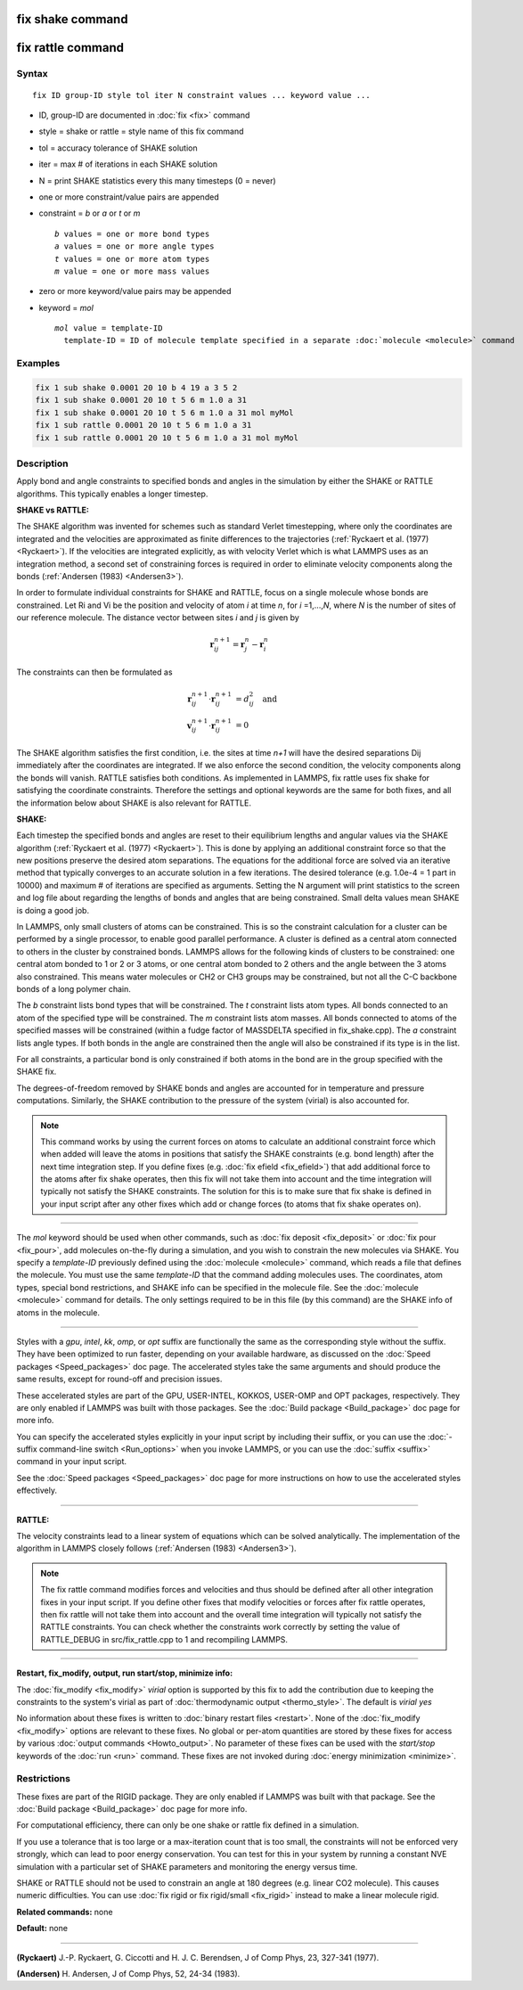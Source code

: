 .. index:: fix shake

fix shake command
=================

fix rattle command
==================

Syntax
""""""

.. parsed-literal::

   fix ID group-ID style tol iter N constraint values ... keyword value ...

* ID, group-ID are documented in :doc:`fix <fix>` command
* style = shake or rattle = style name of this fix command
* tol = accuracy tolerance of SHAKE solution
* iter = max # of iterations in each SHAKE solution
* N = print SHAKE statistics every this many timesteps (0 = never)
* one or more constraint/value pairs are appended
* constraint = *b* or *a* or *t* or *m*

  .. parsed-literal::

       *b* values = one or more bond types
       *a* values = one or more angle types
       *t* values = one or more atom types
       *m* value = one or more mass values

* zero or more keyword/value pairs may be appended
* keyword = *mol*

  .. parsed-literal::

       *mol* value = template-ID
         template-ID = ID of molecule template specified in a separate :doc:`molecule <molecule>` command

Examples
""""""""

.. code-block:: LAMMPS

   fix 1 sub shake 0.0001 20 10 b 4 19 a 3 5 2
   fix 1 sub shake 0.0001 20 10 t 5 6 m 1.0 a 31
   fix 1 sub shake 0.0001 20 10 t 5 6 m 1.0 a 31 mol myMol
   fix 1 sub rattle 0.0001 20 10 t 5 6 m 1.0 a 31
   fix 1 sub rattle 0.0001 20 10 t 5 6 m 1.0 a 31 mol myMol

Description
"""""""""""

Apply bond and angle constraints to specified bonds and angles in the
simulation by either the SHAKE or RATTLE algorithms.  This typically
enables a longer timestep.

**SHAKE vs RATTLE:**

The SHAKE algorithm was invented for schemes such as standard Verlet
timestepping, where only the coordinates are integrated and the
velocities are approximated as finite differences to the trajectories
(:ref:`Ryckaert et al. (1977) <Ryckaert>`).  If the velocities are
integrated explicitly, as with velocity Verlet which is what LAMMPS
uses as an integration method, a second set of constraining forces is
required in order to eliminate velocity components along the bonds
(:ref:`Andersen (1983) <Andersen3>`).

In order to formulate individual constraints for SHAKE and RATTLE,
focus on a single molecule whose bonds are constrained.  Let Ri and Vi
be the position and velocity of atom *i* at time *n*\ , for
*i* =1,...,\ *N*\ , where *N* is the number of sites of our reference
molecule. The distance vector between sites *i* and *j* is given by

.. math::

   \mathbf r^{n+1}_{ij} = \mathbf r^n_j - \mathbf r^n_i

The constraints can then be formulated as

.. math::

   \mathbf r^{n+1}_{ij} \cdot \mathbf r^{n+1}_{ij} &= d^2_{ij} \quad \text{and} \\
   \mathbf v^{n+1}_{ij} \cdot \mathbf r^{n+1}_{ij} &= 0

The SHAKE algorithm satisfies the first condition, i.e. the sites at
time *n+1* will have the desired separations Dij immediately after the
coordinates are integrated.  If we also enforce the second condition,
the velocity components along the bonds will vanish.  RATTLE satisfies
both conditions.  As implemented in LAMMPS, fix rattle uses fix shake
for satisfying the coordinate constraints. Therefore the settings and
optional keywords are the same for both fixes, and all the information
below about SHAKE is also relevant for RATTLE.

**SHAKE:**

Each timestep the specified bonds and angles are reset to their
equilibrium lengths and angular values via the SHAKE algorithm
(:ref:`Ryckaert et al. (1977) <Ryckaert>`).  This is done by applying an
additional constraint force so that the new positions preserve the
desired atom separations.  The equations for the additional force are
solved via an iterative method that typically converges to an accurate
solution in a few iterations.  The desired tolerance (e.g. 1.0e-4 = 1
part in 10000) and maximum # of iterations are specified as arguments.
Setting the N argument will print statistics to the screen and log
file about regarding the lengths of bonds and angles that are being
constrained.  Small delta values mean SHAKE is doing a good job.

In LAMMPS, only small clusters of atoms can be constrained.  This is
so the constraint calculation for a cluster can be performed by a
single processor, to enable good parallel performance.  A cluster is
defined as a central atom connected to others in the cluster by
constrained bonds.  LAMMPS allows for the following kinds of clusters
to be constrained: one central atom bonded to 1 or 2 or 3 atoms, or
one central atom bonded to 2 others and the angle between the 3 atoms
also constrained.  This means water molecules or CH2 or CH3 groups may
be constrained, but not all the C-C backbone bonds of a long polymer
chain.

The *b* constraint lists bond types that will be constrained.  The *t*
constraint lists atom types.  All bonds connected to an atom of the
specified type will be constrained.  The *m* constraint lists atom
masses.  All bonds connected to atoms of the specified masses will be
constrained (within a fudge factor of MASSDELTA specified in
fix\_shake.cpp).  The *a* constraint lists angle types.  If both bonds
in the angle are constrained then the angle will also be constrained
if its type is in the list.

For all constraints, a particular bond is only constrained if both
atoms in the bond are in the group specified with the SHAKE fix.

The degrees-of-freedom removed by SHAKE bonds and angles are accounted
for in temperature and pressure computations.  Similarly, the SHAKE
contribution to the pressure of the system (virial) is also accounted
for.

.. note::

   This command works by using the current forces on atoms to
   calculate an additional constraint force which when added will leave
   the atoms in positions that satisfy the SHAKE constraints (e.g. bond
   length) after the next time integration step.  If you define fixes
   (e.g. :doc:`fix efield <fix_efield>`) that add additional force to the
   atoms after fix shake operates, then this fix will not take them into
   account and the time integration will typically not satisfy the SHAKE
   constraints.  The solution for this is to make sure that fix shake is
   defined in your input script after any other fixes which add or change
   forces (to atoms that fix shake operates on).

----------

The *mol* keyword should be used when other commands, such as :doc:`fix deposit <fix_deposit>` or :doc:`fix pour <fix_pour>`, add molecules
on-the-fly during a simulation, and you wish to constrain the new
molecules via SHAKE.  You specify a *template-ID* previously defined
using the :doc:`molecule <molecule>` command, which reads a file that
defines the molecule.  You must use the same *template-ID* that the
command adding molecules uses.  The coordinates, atom types, special
bond restrictions, and SHAKE info can be specified in the molecule
file.  See the :doc:`molecule <molecule>` command for details.  The only
settings required to be in this file (by this command) are the SHAKE
info of atoms in the molecule.

----------

Styles with a *gpu*\ , *intel*\ , *kk*\ , *omp*\ , or *opt* suffix are
functionally the same as the corresponding style without the suffix.
They have been optimized to run faster, depending on your available
hardware, as discussed on the :doc:`Speed packages <Speed_packages>` doc
page.  The accelerated styles take the same arguments and should
produce the same results, except for round-off and precision issues.

These accelerated styles are part of the GPU, USER-INTEL, KOKKOS,
USER-OMP and OPT packages, respectively.  They are only enabled if
LAMMPS was built with those packages.  See the :doc:`Build package <Build_package>` doc page for more info.

You can specify the accelerated styles explicitly in your input script
by including their suffix, or you can use the :doc:`-suffix command-line switch <Run_options>` when you invoke LAMMPS, or you can use the
:doc:`suffix <suffix>` command in your input script.

See the :doc:`Speed packages <Speed_packages>` doc page for more
instructions on how to use the accelerated styles effectively.

----------

**RATTLE:**

The velocity constraints lead to a linear system of equations which
can be solved analytically.  The implementation of the algorithm in
LAMMPS closely follows (:ref:`Andersen (1983) <Andersen3>`).

.. note::

   The fix rattle command modifies forces and velocities and thus
   should be defined after all other integration fixes in your input
   script.  If you define other fixes that modify velocities or forces
   after fix rattle operates, then fix rattle will not take them into
   account and the overall time integration will typically not satisfy
   the RATTLE constraints.  You can check whether the constraints work
   correctly by setting the value of RATTLE\_DEBUG in src/fix\_rattle.cpp
   to 1 and recompiling LAMMPS.

----------

**Restart, fix\_modify, output, run start/stop, minimize info:**

The :doc:`fix_modify <fix_modify>` *virial* option is supported by this
fix to add the contribution due to keeping the constraints to the
system's virial as part of :doc:`thermodynamic output <thermo_style>`.
The default is *virial yes*

No information about these fixes is written to :doc:`binary restart files <restart>`.  None of the :doc:`fix_modify <fix_modify>` options
are relevant to these fixes.  No global or per-atom quantities are
stored by these fixes for access by various :doc:`output commands <Howto_output>`.  No parameter of these fixes can be used
with the *start/stop* keywords of the :doc:`run <run>` command.  These
fixes are not invoked during :doc:`energy minimization <minimize>`.

Restrictions
""""""""""""

These fixes are part of the RIGID package.  They are only enabled if
LAMMPS was built with that package.  See the :doc:`Build package <Build_package>` doc page for more info.

For computational efficiency, there can only be one shake or rattle
fix defined in a simulation.

If you use a tolerance that is too large or a max-iteration count that
is too small, the constraints will not be enforced very strongly,
which can lead to poor energy conservation.  You can test for this in
your system by running a constant NVE simulation with a particular set
of SHAKE parameters and monitoring the energy versus time.

SHAKE or RATTLE should not be used to constrain an angle at 180
degrees (e.g. linear CO2 molecule).  This causes numeric difficulties.
You can use :doc:`fix rigid or fix rigid/small <fix_rigid>` instead to
make a linear molecule rigid.

**Related commands:** none

**Default:** none

----------

.. _Ryckaert:

**(Ryckaert)** J.-P. Ryckaert, G. Ciccotti and H. J. C. Berendsen,
J of Comp Phys, 23, 327-341 (1977).

.. _Andersen3:

**(Andersen)** H. Andersen, J of Comp Phys, 52, 24-34 (1983).
